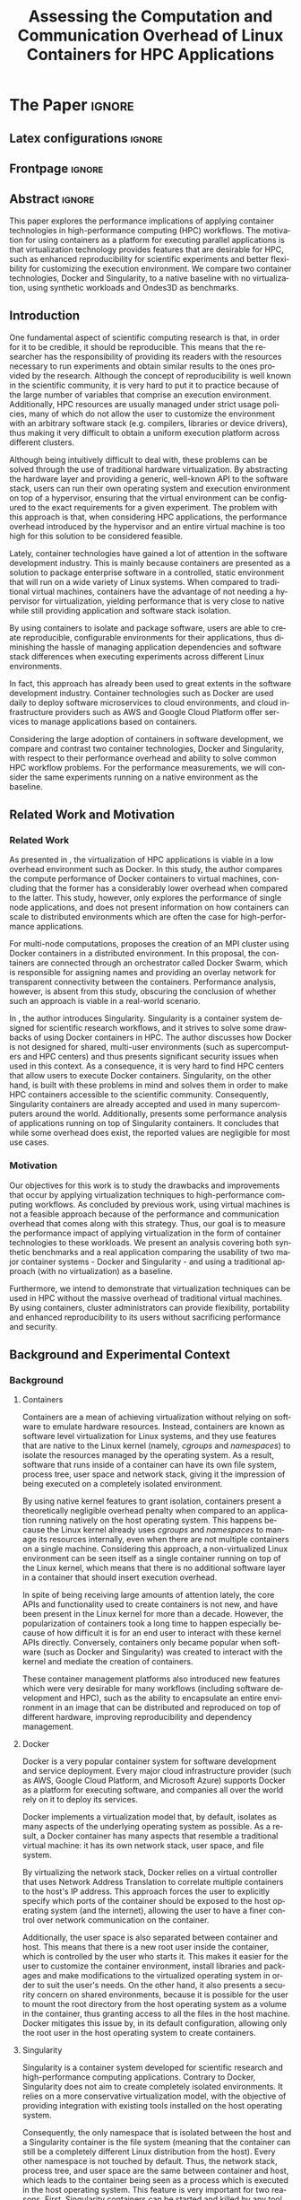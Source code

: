

# -*- coding: utf-8 -*-
# -*- mode: org -*-

#+TITLE: Assessing the Computation and Communication Overhead of Linux Containers for HPC Applications
#+AUTHOR: Lucas Mello Schnorr

#+STARTUP: overview indent
#+LANGUAGE: en-us
#+OPTIONS: H:3 creator:nil timestamp:nil skip:nil toc:nil num:t ^:nil ~:~
#+OPTIONS: author:nil title:nil date:nil
#+TAGS: noexport(n) deprecated(d) ignore(i)
#+EXPORT_SELECT_TAGS: export
#+EXPORT_EXCLUDE_TAGS: noexport

#+LATEX_CLASS: article
#+LATEX_CLASS_OPTIONS: [12pt]
#+LATEX_HEADER: \usepackage{sbc-template}
#+LATEX_HEADER: \usepackage[utf8]{inputenc}
#+LATEX_HEADER: \usepackage[T1]{fontenc}
#+LATEX_HEADER: \usepackage{graphicx}

# You need at least Org 9 and Emacs 24 to make this work.
# If you do, just type make (thanks Luka Stanisic for this).

* WSCAD 2018 Submission Rules                                      :noexport:

WSCAD Simpósio em Sistemas Computacionais de Alto Desempenho

O Simpósio em Sistemas Computacionais de Alto Desempenho (WSCAD) é um
evento anual que apresenta as principais aplicações, desenvolvimentos
e tendências nas áreas de arquitetura de computadores, processamento
de alto desempenho e sistemas distribuídos. Na sua décima nona edição
o WSCAD será realizado na cidade de São Paulo.

Em paralelo ao WSCAD ocorre, o Concurso de Teses e Dissertações em
Arquitetura de Computadores e Computação de Alto Desempenho
(WSCAD-CTD), o Workshop de Iniciação Científica em Arquitetura de
Computadores e Computação de Alto Desempenho (WSCAD-WIC), o Workshop
sobre Educação em Arquitetura de Computadores (WEAC), o Workshop em
Computação Heterogênea (WCH) e a Maratona Internacional de Programação
Paralela, entre outros eventos a serem anunciados.

Os(as) autores(as) interessados(as) em apresentar seus trabalhos na
trilha principal do WSCAD deverão submeter seus artigos em português
ou inglês em formato PDF através da plataforma JEMS.

Os artigos serão avaliados pelos membros do comitê de programa e por
revisores externos ao comitê. Os anais serão publicados na BDBComp da
SBC e os melhores trabalhos serão convidados a submeter para uma
edição especial de um periódico internacional.

A submissão de artigos para a trilha principal do WSCAD em breve
estará aberta. Os artigos submetidos poderão ser escritos em lingua
portuguesa ou inglesa e deverão ter um limite de 12 páginas (incluindo
figuras, tabelas e referências) seguindo o formato da SBC para
submissão de artigos.  Datas importantes:

    Submissão de trabalhos: 13/07/2018
    Notificação de aceitação: 20/08/2018
    Envio da versão final: 30/08/2018

* IEEETran configuration for org export + ignore tag (Start Here)  :noexport:

#+begin_src emacs-lisp :results output :session :exports both
(add-to-list 'load-path ".")
(require 'ox-extra)
(ox-extras-activate '(ignore-headlines))
#+end_src

#+RESULTS:

* *The Paper*                                                          :ignore:
** Latex configurations                                             :ignore:

#+BEGIN_EXPORT latex
%\usepackage[brazil]{babel}   
\sloppy
#+END_EXPORT

** Frontpage                                                        :ignore:

#+BEGIN_EXPORT latex
\title{Assessing the Computation and Communication \\ Overhead of Linux Containers for HPC Applications}

\author{
   Guilherme Rezende Alles,
   Alexandre Carissimi,
   Lucas Mello Schnorr}

\address{Instituto de Informática -- Universidade Federal do Rio Grande do Sul (UFRGS)\\
  Caixa Postal 15.064 -- 91.501-970 -- Porto Alegre -- RS -- Brazil
  \email{\{gralles,asc,schnorr\}@inf.ufrgs.br}
  }
#+END_EXPORT

#+LaTeX: \maketitle

** Abstract                                                         :ignore:

#+LATEX: \begin{abstract}
This paper explores the performance implications of applying container technologies in high-performance computing (HPC) workflows. The motivation for using containers as a platform for executing parallel applications is that virtualization technology provides features that are desirable for HPC, such as enhanced reproducibility for scientific experiments and better flexibility for customizing the execution environment. We compare two container technologies, Docker and Singularity, to a native baseline with no virtualization, using synthetic workloads and Ondes3D as benchmarks.
#+LATEX: \end{abstract}

#+BEGIN_COMMENT LUCAS
I think it would be nice to give some context information in the
beginning of the abstract. First phrase is also disconnected with
the "assessing the computation and comm. overhead ...". Additionally,
you can include some details about the methodology and the main
results. It is okay to reveal this from the start.
#+END_COMMENT

** Introduction

One fundamental aspect of scientific computing research is that, in order for it to be credible, it should be reproducible. This means that the researcher has the responsibility of providing its readers with the resources necessary to run experiments and obtain similar results to the ones provided by the research. Although the concept of reproducibility is well known in the scientific community, it is very hard to put it to practice because of the large number of variables that comprise an execution environment. Additionally, HPC resources are usually managed under strict usage policies, many of which do not allow the user to customize the environment with an arbitrary software stack (e.g. compilers, libraries or device drivers), thus making it very difficult to obtain a uniform execution platform across different clusters.

Although being intuitively difficult to deal with, these problems can be solved through the use of traditional hardware virtualization. By abstracting the hardware layer and providing a generic, well-known API to the software stack, users can run their own operating system and execution environment on top of a hypervisor, ensuring that the virtual environment can be configured to the exact requirements for a given experiment. The problem with this approach is that, when considering HPC applications, the performance overhead introduced by the hypervisor and an entire virtual machine is too high for this solution to be considered feasible.

Lately, container technologies have gained a lot of attention in the software development industry. This is mainly because containers are presented as a solution to package enterprise software in a controlled, static environment that will run on a wide variety of Linux systems. When compared to traditional virtual machines, containers have the advantage of not needing a hypervisor for virtualization, yielding performance that is very close to native while still providing application and software stack isolation. 

By using containers to isolate and package software, users are able to create reproducible, configurable environments for their applications, thus diminishing the hassle of managing application dependencies and software stack differences when executing experiments across different Linux environments.

In fact, this approach has already been used to great extents in the software development industry. Container technologies such as Docker are used daily to deploy software microservices to cloud environments, and cloud infrastructure providers such as AWS and Google Cloud Platform offer services to manage applications based on containers.

Considering the large adoption of containers in software development, we compare and contrast two container technologies, Docker and Singularity, with respect to their performance overhead and ability to solve common HPC workflow problems. For the performance measurements, we will consider the same experiments running on a native environment as the baseline.

** Related Work and Motivation
*** Related Work
As presented in \cite{7562612}, the virtualization of HPC applications is viable in a low overhead environment such as Docker. In this study, the author compares the compute performance of Docker containers to virtual machines, concluding that the former has a considerably lower overhead when compared to the latter. This study, however, only explores the performance of single node applications, and does not present information on how containers can scale to distributed environments which are often the case for high-performance applications.

For multi-node computations, \cite{7868429} proposes the creation of an MPI cluster using Docker containers in a distributed environment. In this proposal, the containers are connected through an orchestrator called Docker Swarm, which is responsible for assigning names and providing an overlay network for transparent connectivity between the containers. Performance analysis, however, is absent from this study, obscuring the conclusion of whether such an approach is viable in a real-world scenario.

In \cite{10.1371/journal.pone.0177459}, the author introduces Singularity. Singularity is a container system designed for scientific research workflows, and it strives to solve some drawbacks of using Docker containers in HPC. The author discusses how Docker is not designed for shared, multi-user environments (such as supercomputers and HPC centers) and thus presents significant security issues when used in this context. As a consequence, it is very hard to find HPC centers that allow users to execute Docker containers. Singularity, on the other hand, is built with these problems in mind and solves them in order to make HPC containers accessible to the scientific community. Consequently, Singularity containers are already accepted and used in many supercomputers around the world. Additionally, \cite{Le:2017:PAA:3093338.3106737} presents some performance analysis of applications running on top of Singularity containers. It concludes that while some overhead does exist, the reported values are negligible for most use cases. 

*** Motivation
Our objectives for this work is to study the drawbacks and improvements that occur by applying virtualization techniques to high-performance computing workflows. As concluded by previous work, using virtual machines is not a feasible approach because of the performance and communication overhead that comes along with this strategy. Thus, our goal is to measure the performance impact of applying virtualization in the form of container technologies to these workloads. We present an analysis covering both synthetic benchmarks and a real application comparing the usability of two major container systems - Docker and Singularity - and using a traditional approach (with no virtualization) as a baseline.

Furthermore, we intend to demonstrate that virtualization techniques can be used in HPC without the massive overhead of traditional virtual machines. By using containers, cluster administrators can provide flexibility, portability and enhanced reproducibility to its users without sacrificing performance and security.

** Background and Experimental Context
*** Background
**** Containers
Containers are a mean of achieving virtualization without relying on software to emulate hardware resources. Instead, containers are known as software level virtualization for Linux systems, and they use features that are native to the Linux kernel (namely, \textit{cgroups} and \textit{namespaces}) to isolate the resources managed by the operating system. As a result, software that runs inside of a container can have its own file system, process tree, user space and network stack, giving it the impression of being executed on a completely isolated environment.

By using native kernel features to grant isolation, containers present a theoretically negligible overhead penalty when compared to an application running natively on the host operating system. This happens because the Linux kernel already uses \textit{cgroups} and \textit{namespaces} to manage its resources internally, even when there are not multiple containers on a single machine. Considering this approach, a non-virtualized Linux environment can be seen itself as a single container running on top of the Linux kernel, which means that there is no additional software layer in a container that should insert execution overhead.

In spite of being receiving large amounts of attention lately, the core APIs and functionality used to create containers is not new, and have been present in the Linux kernel for more than a decade. However, the popularization of containers took a long time to happen especially because of how difficult it is for an end user to interact with these kernel APIs directly. Conversely, containers only became popular when software (such as Docker and Singularity) was created to interact with the kernel and mediate the creation of containers.

These container management platforms also introduced new features which were very desirable for many workflows (including software development and HPC), such as the ability to encapsulate an entire environment in an image that can be distributed and reproduced on top of different hardware, improving reproducibility and dependency management.

**** Docker
Docker is a very popular container system for software development and service deployment. Every major cloud infrastructure provider (such as AWS, Google Cloud Platform, and Microsoft Azure) supports Docker as a platform for executing software, and companies all over the world rely on it to deploy its services.

Docker implements a virtualization model that, by default, isolates as many aspects of the underlying operating system as possible. As a result, a Docker container has many aspects that resemble a traditional virtual machine: it has its own network stack, user space, and file system.

By virtualizing the network stack, Docker relies on a virtual controller that uses Network Address Translation to correlate multiple containers to the host's IP address. This approach forces the user to explicitly specify which ports of the container should be exposed to the host operating system (and the internet), allowing the user to have a finer control over network communication on the container.

Additionally, the user space is also separated between container and host. This means that there is a new root user inside the container, which is controlled by the user who starts it. This makes it easier for the user to customize the container environment, install libraries and packages and make modifications to the virtualized operating system in order to suit the user's needs. On the other hand, it also presents a security concern on shared environments, because it is possible for the user to mount the root directory from the host operating system as a volume in the container, thus granting access to all the files in the host machine. Docker mitigates this issue by, in its default configuration, allowing only the root user in the host operating system to create containers.

**** Singularity
Singularity is a container system developed for scientific research and high-performance computing applications. Contrary to Docker, Singularity does not aim to create completely isolated environments. It relies on a more conservative virtualization model, with the objective of providing integration with existing tools installed on the host operating system.

Consequently, the only namespace that is isolated between the host and a Singularity container is the file system (meaning that the container can still be a completely different Linux distribution from the host). Every other namespace is not touched by default. Thus, the network stack, process tree, and user space are the same between container and host, which leads to the container being seen as a process which is executed in the host operating system. This feature is very important for two reasons. First, Singularity containers can be started and killed by any tool used to manage processes, such as /mpirun/ or even SLURM. Second, because the user space is not touched, the user that executes processes inside the container is the same as the one which started the container. This means that a regular user can start a container without being granted root access to it. In other words, a given user needs to be root in the host operating system in order to be root inside the container.

*** Experimental Context and Workload Details
**** Experimental environment
The experiments were conducted in the Grid5000 hardware stack. The Grid5000 is a grid platform used for scientific experiments in parallel computing, HPC and computer science. It provides its users with a large number of clusters that can be reserved for exclusive use for a limited time. For this paper, we executed the experiments in the Grid5000's \textit{graphene} cluster, which contains 16GB of DDR3 memory and a quad-core Intel Xeon X3340 on each node. We used up to 64 compute nodes for our tests. Because of the number of cores, each node received a maximum of 4 MPI processes.

The nodes were loaded with a Debian 9 image using the \textit{kadeploy3} tool. To ensure consistency between test cases, the same distribution was used for the virtualized environments in both Docker and Singularity containers. We benchmarked the execution environments with three different applications: NAS EP, Ondes3D and Ping Pong.
**** Benchmarks
The NAS EP is an application included in the NAS Parallel Benchmarks which simulates a parallel random number generator. It is an embarrassingly parallel problem (hence its name), and it was chosen to simulate a highly CPU bound scenario with parallel speedup close to ideal.

Ondes3D is a fluid dynamics simulation application. Its execution signature contains characteristics such as load imbalance and frequent communication between MPI nodes. It was chosen as a mean to add a real-world application signature in this research.

Finally, the Ping Pong benchmark was used to measure the network and communication performance when introducing the container's virtual environment. The experiments, in this case, were conducted between two nodes that exchange MPI messages, with the message size varying from 1 Byte to 1 MByte.

**** Container clusters
The container infrastructure for Docker was built with the cluster proposed by \cite{7868429}. The physical nodes were connected using the Docker Swarm utility, which is responsible for spawning containers on all the nodes and connecting them via an overlay network, so that every container (which will execute an MPI process) can be addressed by the MPI runtime.

The container infrastructure for Singularity is pretty much the same as the one with native processes. Because Singularity containers share the network stack with its host, there is no need for a virtual network between the containers (all the hosts are accessible through the physical network). 

**** Workload details
Two different test suites were run. The first batch covered a smaller problem size of EP and Ondes3D, with 1 to 4 compute nodes. This experiment was executed following a full factorial experimental design with the following factors:
 - Execution environment: Native, Docker and Singularity
 - Parallel compute units (up to 4 per node): 1, 4, 8, 16

The second test suite was aimed at covering a real-world scenario, with a computationally intensive application distributed across many compute nodes. We used Ondes3D as a platform to simulate the propagation of the Ligurian earthquake, which happened in 1887. The experiment was also executed following a full factorial design, with the following factors:
 - Execution environment: Native, Docker and Singularity
 - Parallel compute units (up to 4 per node): 64, 128, 192, 256

** Results
All the experiments were executed with multiple replications. In the following plots, the reported values are the average obtained across 10 executions of each experiment, and the error bars indicate the confidence interval for 99% confidence.

The plot (ref) shows the execution time of the NAS EP Benchmark, with respect to the number of parallel executors. Although indicating a slight advantage in the native execution, the plot shows that the virtualized approaches perform very close to the native baseline. This indicates that, when CPU calculation is regarded, none of the container technologies introduce significant overhead. In fact, the difference in execution time can be related to the time needed to spin up the containers. Such an operation does not exist when executing processes in the native operating system.

#+LATEX: \begin{figure}[h]
#+LATEX: \centering
#+LATEX: \includegraphics[width=.8\textwidth]{./img/ep-b.png}
#+LATEX: \caption{Execution time for the NAS EP benchmark}
#+LATEX: \end{figure}

Plot (ref) shows the execution time of an Ondes3D simulation of a small scale test, with respect to the number of parallel executors. This plot shows that the performance on the three environments is similar for 1 and 4 executors. However, the Docker performance degrades when considering 8 and 16 processing units. This behavior happens exactly when more physical nodes are added to the experiment, which indicates that the network communication might be impacting the performance of Docker containers. This hypothesis is further supported by the virtual network that is needed to provide connectivity between Docker containers. Such a virtual network does not exist in the other two environments.

#+LATEX: \begin{figure}[h]
#+LATEX: \centering
#+LATEX: \includegraphics[width=.8\textwidth]{./img/ondes3d-essai-50ts.png}
#+LATEX: \caption{Execution time for the Ondes3D ESSAI simulation}
#+LATEX: \end{figure}

Plot (ref) presents the Ping Pong benchmark, which was used to measure the communication overhead between nodes. From this experiment, we can see that the network performance on Docker containers is considerably lower when compared to both the native and singularity test cases. This evidence confirms that, as observed in the Ondes3D experiment, the virtual network used by Docker introduces significant overhead to communication. Singularity containers, on the other hand, use the same network stack as the host operating system, resulting in non-observable performance differences.

#+LATEX: \begin{figure}[h]
#+LATEX: \centering
#+LATEX: \includegraphics[width=.8\textwidth]{./img/ping-pong.png}
#+LATEX: \caption{Average network latency measured with the Ping Pong benchmark}
#+LATEX: \end{figure}

The next plot, (ref), shows a large-scale simulation of the Ligurian earthquake on Ondes3D. This experiment was conducted to put container technologies in a highly-distributed computing scenario, and its main objective is to assess the aggregated overhead of spawning a large number of containers across multiple nodes. Unfortunately, the container infrastructure for Docker using its overlay network and Docker Swarm as an orchestrator failed to spawn containers in such a high number of nodes, and thus Docker was excluded from this test case. As the plot indicates, there is no observable difference in execution time between the two approaches (Singularity and Native), which indicates that the additional cost of executing applications in a Singularity environment is negligible even when spawning a high number of containers.

#+LATEX: \begin{figure}[h]
#+LATEX: \centering
#+LATEX: \includegraphics[width=.8\textwidth]{./img/ondes3d-ligurian.png}
#+LATEX: \caption{Execution time for the simulation of the Ligurian earthquake using Ondes3D}
#+LATEX: \end{figure}

To illustrate the advantages in flexibility for environment configuration, we also conducted an experiment running an Alpine Linux image on the container environments. The Alpine Linux is a lightweight Linux distribution that strives for efficiency and security. It is based on Busybox and provides an alternative set of standard libraries that can yield better performance in some applications. Although installing a completely different Linux distribution on multiple hosts for a single experiment is not feasible (especially in a shared cluster environment), it can be easily done when using containers. The plot (ref) shows how Docker and Singularity (running the Alpine Linux distribution) compare to the native operating system (running Debian). These results show that, by modifying the execution environment, it is possible for the virtualized execution to outperform the native one.

#+LATEX: \begin{figure}[h]
#+LATEX: \centering
#+LATEX: \includegraphics[width=.8\textwidth]{./img/ep-b-alpine.png}
#+LATEX: \caption{Execution time for the NAS EP benchmark with containers running Alpine Linux and the host running Debian}
#+LATEX: \end{figure}

*** EP experiment plot                                           :noexport:
#+begin_src R 
  library(tidyverse)
  
  results <- read_csv('./results/nas/results.csv')
  results <- results %>%
    mutate(time = time/1000) %>%
    group_by(environment, parallelism) %>%
    summarize(
      samples = n(),
      average = mean(time),
      stdDeviation = sd(time),
      stdError = 3*stdDeviation/sqrt(samples)
    )
  results

  custom_theme <- function() {
    ret <- list();
    ret[[length(ret)+1]] <- theme (
      plot.margin = unit(c(0,0,0,0), "cm"),
      legend.spacing = unit(1, "mm"),
      legend.position = "top",
      legend.justification = "left",
      legend.box.spacing = unit(0, "pt"),
      legend.box.margin = margin(0,0,0,0),
      legend.title = element_blank());
    return(ret);
  }

  ggplot(results, aes(x = parallelism, y = average)) +
    scale_x_continuous(breaks = c(1, 4, 8, 16), trans = 'sqrt') +
    ylim(0, NA) +
    geom_point(aes(col = environment), size = 2) +
    geom_line(aes(col = environment), size = 0.5, alpha = 0.3) + 
    geom_errorbar(aes(ymin = average - stdError, ymax = average + stdError, col = environment), width = 0.2) +
    scale_color_grey() + 
    xlab('Amount of computing units (count)') + 
    ylab('Execution time (s)') +
    theme_bw(base_size = 12) +
    theme(legend.position = 'top', legend.spacing = unit(x = c(0, 0, 0, 0), units = 'mm')) +
    custom_theme()
#+end_src

*** Ondes3D ESSAI experiment plot                                :noexport:
#+begin_src R
library(tidyverse);

results <- read_csv('./results/ondes3d/results.csv');

results <- results %>%
  mutate(time = time/1000) %>%
  group_by(environment, parallelism) %>%
  summarize(
    samples = n(),
    average = mean(time),
    stdDeviation = sd(time),
    stdError = 3*stdDeviation/sqrt(samples)
  );

custom_theme <- function() {
  ret <- list();
  ret[[length(ret)+1]] <- theme (
    plot.margin = unit(c(0,0,0,0), "cm"),
    legend.spacing = unit(1, "mm"),
    legend.position = "top",
    legend.justification = "left",
    legend.box.spacing = unit(0, "pt"),
    legend.box.margin = margin(0,0,0,0),
    legend.title = element_blank());
  return(ret);
}

ggplot(results, aes(x = parallelism, y = average)) + 
  geom_line(aes(col=environment), size = 0.5, alpha=0.2) + 
  geom_point(aes(col=environment), size=2) + 
  geom_errorbar(aes(ymin=average-stdError, ymax=average+stdError, col=environment), width=0.15) +
  scale_color_grey() +
  ylim(0, NA) +
  scale_x_continuous(breaks=c(1, 4, 8, 16), trans='sqrt') + 
  xlab("Amount of computing units (count)") +
  ylab("Execution time (s)") +
  theme_bw(base_size=12) +
  theme(legend.position = "top", legend.spacing = unit(x=c(0,0,0,0),units="mm")) +
  custom_theme();
#+end_src

*** Ping Pong plot                                               :noexport:
#+begin_src R
library(tidyverse)

results <- read_csv('./results/ping-pong/results.csv')
results <- results %>% 
  group_by(environment, size) %>%
  summarize(
    samples = n(),
    average = mean(time),
    stdDeviation = sd(time),
    stdError = 3*stdDeviation/sqrt(samples))

default_theme <- function() {
  ret <- list();
  ret[[length(ret)+1]] <- theme (
    plot.margin = unit(c(0,0,0,0), "cm"),
    legend.spacing = unit(1, "mm"),
    legend.position = "top",
    legend.justification = "left",
    legend.box.spacing = unit(0, "pt"),
    legend.box.margin = margin(0,0,0,0),
    legend.title = element_blank());
  return(ret);
}

ggplot(results,aes(x=size, y=average)) +
  geom_line(aes(col = environment), alpha = 0.2) +
  geom_point(aes(col = environment), size = 3) +
  geom_errorbar(aes(ymin=average-stdError, ymax=average+stdError, color=environment, group=environment), width = 0.3) +
  theme_bw(base_size=12) +
  scale_y_continuous(trans='log2') + 
  #ylim(0,NA) +
  scale_x_continuous(trans="log2") + 
  ylab('Average latency (ms)') +
  xlab('Message size (bytes)') +
  scale_color_grey() +
  default_theme()
#+end_src

*** Ondes3D Ligurian plot                                        :noexport:
#+begin_src R
library(tidyverse);

results <- read_csv('./results/ondes3d-ligurian/results.csv');
results <- results %>%
  mutate(time = time/1000) %>%
  group_by(environment, parallelism) %>%
  summarize(
    samples = n(),
    average = mean(time),
    stdDeviation = sd(time),
    stdError = 3*stdDeviation/sqrt(samples)
  );

default_theme <- function() {
  ret <- list();
  ret[[length(ret)+1]] <- theme (
    plot.margin = unit(c(0,0,0,0), "cm"),
    legend.spacing = unit(1, "mm"),
    legend.position = "top",
    legend.justification = "left",
    legend.box.spacing = unit(0, "pt"),
    legend.box.margin = margin(0,0,0,0),
    legend.title = element_blank());
  return(ret);
}

ggplot(results, aes(x = parallelism, y = average)) + 
  geom_line(aes(col=environment), size = 0.5, alpha=0.2) + 
  geom_point(aes(col=environment), size=2) + 
  geom_errorbar(aes(ymin=average-stdError, ymax=average+stdError, col=environment), width=20) +
  scale_color_grey() +
  scale_x_continuous(breaks=seq(64,256,64)) +
  ylim(0, NA) +
  xlab("Amount of computing units (count)") +
  ylab("Execution time (s)") +
  theme_bw(base_size=12) +
  theme(legend.position = "top", legend.spacing = unit(x=c(0,0,0,0),units="mm")) +
  default_theme();
#+end_src

#+RESULTS:

** Conclusion
In this paper, we discussed the use of virtualization technologies in the form of Linux containers to help to solve problems such as reproducibility and user control over HPC environments. Containers provide similar features as hardware level virtualization with a theoretically negligible performance overhead, making them suitable for high-performance applications. In that context, we compared and contrasted two container technologies, Docker and Singularity, against a native environment running with no virtualization.

The results for the proposed tests indicate that containers introduce very little (if any) computational overhead in applications, for both Docker and Singularity. This can be verified by the lack of a clear performance difference on the EP NAS Benchmark, in favor of a specific environment.

Communication overhead, on the other hand, has been observed in Docker containers. This is mainly because the Docker architecture requires the containers to be connected through an overlay network in order for them to have connectivity across multiple hosts (which was needed for the MPI cluster). This overhead was observed in both the Ping Pong test case as well as the Ondes3D application, which is known to require frequent communication between MPI processes. The same communication overhead could not be observed, however, in Singularity containers.

Additionally, we conducted experiments that leveraged the potential flexibility that a virtualized workflow provides. Because containers allow users to fine-tune the execution environment more easily, it was possible to use a different Linux distribution without having root access to the host operating system. This approach yielded better performance than the native execution, which means that it is possible to use these fine-tuning capabilities to considerably enhance the performance of HPC applications.

With the experiments conducted in this research, we can conclude that Linux containers are a suitable option for running HPC applications in a virtualized environment, without the drawbacks of traditional hardware-level virtualization. In our tests, we concluded that Singularity containers are the most suitable option both in terms of system administration (for not granting every user that starts a container root access to the system) and in terms of performance (for not imposing an overlay network that is a potential bottleneck).
** References                                                        :ignore:
# See next section to understand how refs.bib file is created.

#+LATEX: \bibliographystyle{sbc}
#+LATEX: \bibliography{refs}

* Bib file is here                                                 :noexport:

Tangle this file with C-c C-v t

#+begin_src bib :tangle refs.bib

@INPROCEEDINGS{7562612, 
    author={M. T. Chung and N. Quang-Hung and M. T. Nguyen and N. Thoai}, 
    booktitle={2016 IEEE Sixth International Conference on Communications and Electronics (ICCE)}, 
    title={Using Docker in high performance computing applications}, 
    year={2016}, 
    volume={}, 
    number={}, 
    pages={52-57}, 
    keywords={cloud computing;data handling;parallel processing;virtual machines;virtualisation;Docker;HPC;VM;cloud computing;data intensive application;high performance computing;resource management;virtual machines;virtualization technology;Cloud computing;Computer architecture;Containers;Libraries;Virtual machine monitors;Virtual machining;Virtualization;Docker;Graph500;HPC;HPL;cloud computing;performance evaluation}, 
    doi={10.1109/CCE.2016.7562612}, 
    ISSN={}, 
    month={July}
}

@INPROCEEDINGS{7868429, 
    author={N. Nguyen and D. Bein}, 
    booktitle={2017 IEEE 7th Annual Computing and Communication Workshop and Conference (CCWC)}, 
    title={Distributed MPI cluster with Docker Swarm mode}, 
    year={2017}, 
    volume={}, 
    number={}, 
    pages={1-7}, 
    keywords={application program interfaces;containerisation;message passing;parallel processing;source code (software);MPI programs;container orchestration technology;distributed MPI cluster;docker swarm mode;high-performance computing;modern containerization technology;source code;Cloud computing;Computers;Containers;File systems;Linux;Operating systems;Cluster Automation;Container;Distributed System;Docker;Docker Swarm mode;HPC;MPI}, 
    doi={10.1109/CCWC.2017.7868429}, 
    ISSN={}, 
    month={Jan}
}

@article{10.1371/journal.pone.0177459,
    author = {Kurtzer, Gregory M. AND Sochat, Vanessa AND Bauer, Michael W.},
    journal = {PLOS ONE},
    publisher = {Public Library of Science},
    title = {Singularity: Scientific containers for mobility of compute},
    year = {2017},
    month = {05},
    volume = {12},
    url = {https://doi.org/10.1371/journal.pone.0177459},
    pages = {1-20},
    abstract = {Here we present Singularity, software developed to bring containers and reproducibility to scientific computing. Using Singularity containers, developers can work in reproducible environments of their choosing and design, and these complete environments can easily be copied and executed on other platforms. Singularity is an open source initiative that harnesses the expertise of system and software engineers and researchers alike, and integrates seamlessly into common workflows for both of these groups. As its primary use case, Singularity brings mobility of computing to both users and HPC centers, providing a secure means to capture and distribute software and compute environments. This ability to create and deploy reproducible environments across these centers, a previously unmet need, makes Singularity a game changing development for computational science.},
    number = {5},
    doi = {10.1371/journal.pone.0177459}
}

@inproceedings{Le:2017:PAA:3093338.3106737,
    author = {Le, Emily and Paz, David},
    title = {Performance Analysis of Applications Using Singularity Container on SDSC Comet},
    booktitle = {Proceedings of the Practice and Experience in Advanced Research Computing 2017 on Sustainability, Success and Impact},
    series = {PEARC17},
    year = {2017},
    isbn = {978-1-4503-5272-7},
    location = {New Orleans, LA, USA},
    pages = {66:1--66:4},
    articleno = {66},
    numpages = {4},
    url = {http://doi.acm.org/10.1145/3093338.3106737},
    doi = {10.1145/3093338.3106737},
    acmid = {3106737},
    publisher = {ACM},
    address = {New York, NY, USA},
    keywords = {IMB: Intel's MPI Benchmark, NEURON: Neuronal Simulation Tool, OSU: Ohio State University Benchmark, Singularity},
}
#+end_src
* Emacs setup                                                      :noexport:

# Local Variables:
# eval: (add-to-list 'load-path ".")
# eval: (require 'ox-extra)
# eval: (ox-extras-activate '(ignore-headlines))
# eval: (add-to-list 'org-latex-classes '("article" "\\documentclass{article}\n \[NO-DEFAULT-PACKAGES]\n \[EXTRA]\n"  ("\\section{%s}" . "\\section*{%s}") ("\\subsection{%s}" . "\\subsection*{%s}")                       ("\\subsubsection{%s}" . "\\subsubsection*{%s}")                       ("\\paragraph{%s}" . "\\paragraph*{%s}")                       ("\\subparagraph{%s}" . "\\subparagraph*{%s}")))
# eval: (setq org-latex-to-pdf-process '("pdflatex -interaction nonstopmode -output-directory %o %f ; bibtex `basename %f | sed 's/\.tex//'` ; pdflatex -interaction nonstopmode -output-directory  %o %f ; pdflatex -interaction nonstopmode -output-directory %o %f"))
# eval: (setq ispell-local-dictionary "american")
# eval: (eval (flyspell-mode t))
# eval: (setq org-latex-with-hyperref nil)
# End:
